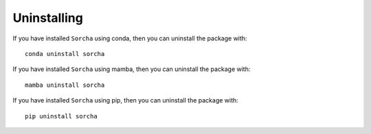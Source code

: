 Uninstalling 
=================

If you have installed ``Sorcha`` using conda, then you can uninstall the package with::

   conda uninstall sorcha

If you have installed ``Sorcha`` using mamba, then you can uninstall the package with::

   mamba uninstall sorcha

If you have installed ``Sorcha`` using pip, then you can uninstall the package with::

   pip uninstall sorcha




